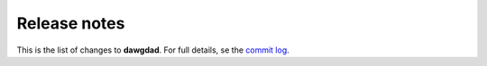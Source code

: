 Release notes
=============

This is the list of changes to **dawgdad**. For full details, se the `commit log <https://github.com/gillespilon/dawgdad/commits/main/>`_.
